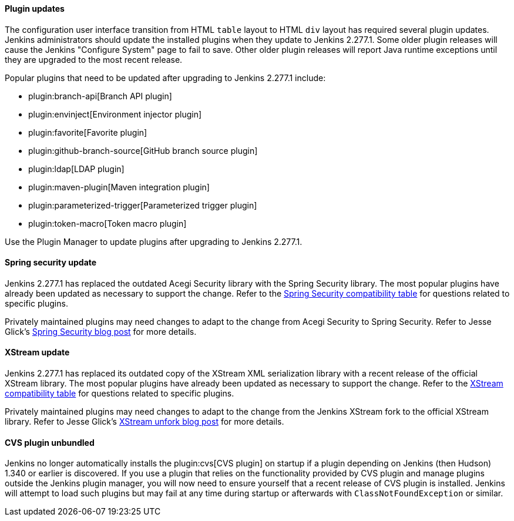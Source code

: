 ==== Plugin updates

The configuration user interface transition from HTML `table` layout to HTML `div` layout has required several plugin updates.
Jenkins administrators should update the installed plugins when they update to Jenkins 2.277.1.
Some older plugin releases will cause the Jenkins "Configure System" page to fail to save.
Other older plugin releases will report Java runtime exceptions until they are upgraded to the most recent release.

Popular plugins that need to be updated after upgrading to Jenkins 2.277.1 include:

* plugin:branch-api[Branch API plugin]
* plugin:envinject[Environment injector plugin]
* plugin:favorite[Favorite plugin]
* plugin:github-branch-source[GitHub branch source plugin]
* plugin:ldap[LDAP plugin]
* plugin:maven-plugin[Maven integration plugin]
* plugin:parameterized-trigger[Parameterized trigger plugin]
* plugin:token-macro[Token macro plugin]

Use the Plugin Manager to update plugins after upgrading to Jenkins 2.277.1.

==== Spring security update

Jenkins 2.277.1 has replaced the outdated Acegi Security library with the Spring Security library.
The most popular plugins have already been updated as necessary to support the change.
Refer to the link:https://github.com/jenkinsci/jep/blob/master/jep/227/compatibility.adoc[Spring Security compatibility table] for questions related to specific plugins.

Privately maintained plugins may need changes to adapt to the change from Acegi Security to Spring Security.
Refer to Jesse Glick's link:/blog/2020/11/10/spring-xstream/[Spring Security blog post] for more details.

==== XStream update

Jenkins 2.277.1 has replaced its outdated copy of the XStream XML serialization library with a recent release of the official XStream library.
The most popular plugins have already been updated as necessary to support the change.
Refer to the link:https://github.com/jenkinsci/jep/blob/master/jep/228/compatibility.adoc[XStream compatibility table] for questions related to specific plugins.

Privately maintained plugins may need changes to adapt to the change from the Jenkins XStream fork to the official XStream library.
Refer to Jesse Glick's link:/blog/2020/11/10/spring-xstream/[XStream unfork blog post] for more details.

// Intentionally not including this, since I'm not aware of any issues reported and don't know what the user would do if there is a problem.
//
// ==== JQuery update
//
// Jenkins 2.277.1 has replaced its outdated copy of the link:https://jquery.com/[JQuery user interface lirary] with the most recent release library.
// The most popular plugins have already been updated as necessary to support the change.

==== CVS plugin unbundled

Jenkins no longer automatically installs the plugin:cvs[CVS plugin] on startup if a plugin depending on Jenkins (then Hudson) 1.340 or earlier is discovered.
If you use a plugin that relies on the functionality provided by CVS plugin and manage plugins outside the Jenkins plugin manager, you will now need to ensure yourself that a recent release of CVS plugin is installed.
Jenkins will attempt to load such plugins but may fail at any time during startup or afterwards with `ClassNotFoundException` or similar.
